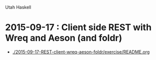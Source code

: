 Utah Haskell

* 2015-09-17 : Client side REST with Wreq and Aeson (and foldr)
- [[./2015-09-17-REST-client-wreq-aeson-foldr/exercise/README.org]]

